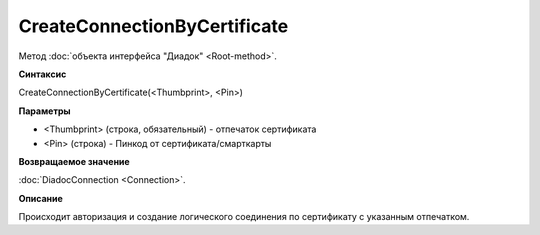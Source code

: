 ﻿CreateConnectionByCertificate
=============================

Метод :doc:`объекта интерфейса "Диадок" <Root-method>`.

**Синтаксис**


CreateConnectionByCertificate(<Thumbprint>, <Pin>)

**Параметры**


-  <Thumbprint> (строка, обязательный) - отпечаток сертификата

- <Pin> (строка) - Пинкод от сертификата/смарткарты

**Возвращаемое значение**


:doc:`DiadocConnection <Connection>`.

**Описание**


Происходит авторизация и создание логического соединения по сертификату с указанным отпечатком.
